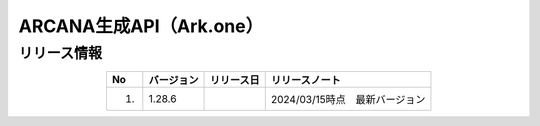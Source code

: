 ##################################################################
ARCANA生成API（Ark.one）
##################################################################

リリース情報
=====================================

.. csv-table::
    :header-rows: 1
    :align: center

    "No", "バージョン", "リリース日", "リリースノート"
    "1.", "1.28.6", "", "2024/03/15時点　最新バージョン"
